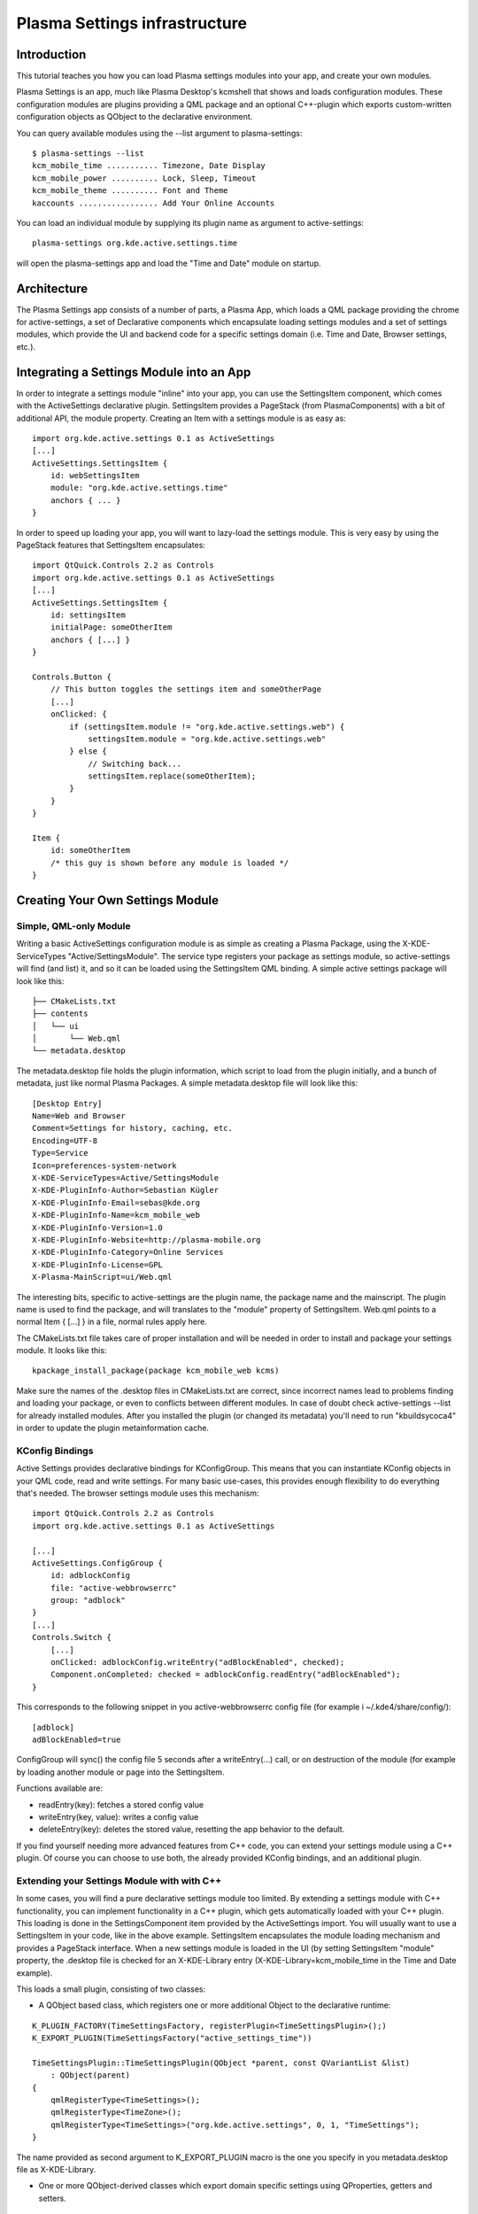 Plasma Settings infrastructure
==============================

Introduction
~~~~~~~~~~~~

This tutorial teaches you how you can load Plasma settings modules into
your app, and create your own modules.

Plasma Settings is an app, much like Plasma Desktop's kcmshell that
shows and loads configuration modules. These configuration modules are
plugins providing a QML package and an optional C++-plugin which exports
custom-written configuration objects as QObject to the declarative
environment.

You can query available modules using the --list argument to
plasma-settings:

::

   $ plasma-settings --list
   kcm_mobile_time ........... Timezone, Date Display
   kcm_mobile_power .......... Lock, Sleep, Timeout
   kcm_mobile_theme .......... Font and Theme
   kaccounts ................. Add Your Online Accounts

You can load an individual module by supplying its plugin name as
argument to active-settings:

::

   plasma-settings org.kde.active.settings.time

will open the plasma-settings app and load the "Time and Date" module on
startup.

Architecture
~~~~~~~~~~~~
The Plasma Settings app consists of a number of parts, a Plasma App,
which loads a QML package providing the chrome for active-settings, a
set of Declarative components which encapsulate loading settings modules
and a set of settings modules, which provide the UI and backend code for
a specific settings domain (i.e. Time and Date, Browser settings, etc.).

Integrating a Settings Module into an App
~~~~~~~~~~~~~~~~~~~~~~~~~~~~~~~~~~~~~~~~~

In order to integrate a settings module "inline" into your app, you can
use the SettingsItem component, which comes with the ActiveSettings
declarative plugin. SettingsItem provides a PageStack (from
PlasmaComponents) with a bit of additional API, the module property.
Creating an Item with a settings module is as easy as:

::


   import org.kde.active.settings 0.1 as ActiveSettings
   [...]
   ActiveSettings.SettingsItem {
       id: webSettingsItem
       module: "org.kde.active.settings.time"
       anchors { ... }
   }

In order to speed up loading your app, you will want to lazy-load the
settings module. This is very easy by using the PageStack features that
SettingsItem encapsulates:

::

   import QtQuick.Controls 2.2 as Controls
   import org.kde.active.settings 0.1 as ActiveSettings
   [...]
   ActiveSettings.SettingsItem {
       id: settingsItem
       initialPage: someOtherItem
       anchors { [...] }
   }

   Controls.Button {
       // This button toggles the settings item and someOtherPage
       [...]
       onClicked: {
           if (settingsItem.module != "org.kde.active.settings.web") {
               settingsItem.module = "org.kde.active.settings.web"
           } else {
               // Switching back...
               settingsItem.replace(someOtherItem);
           }
       }
   }

   Item {
       id: someOtherItem
       /* this guy is shown before any module is loaded */
   }

Creating Your Own Settings Module
~~~~~~~~~~~~~~~~~~~~~~~~~~~~~~~~~

Simple, QML-only Module
-----------------------

Writing a basic ActiveSettings configuration module is as simple as
creating a Plasma Package, using the X-KDE-ServiceTypes
"Active/SettingsModule". The service type registers your package as
settings module, so active-settings will find (and list) it, and so it
can be loaded using the SettingsItem QML binding. A simple active
settings package will look like this:

::

   ├── CMakeLists.txt
   ├── contents
   │   └── ui
   │       └── Web.qml
   └── metadata.desktop

The metadata.desktop file holds the plugin information, which script to
load from the plugin initially, and a bunch of metadata, just like
normal Plasma Packages. A simple metadata.desktop file will look like
this:

::

   [Desktop Entry]
   Name=Web and Browser
   Comment=Settings for history, caching, etc.
   Encoding=UTF-8
   Type=Service
   Icon=preferences-system-network
   X-KDE-ServiceTypes=Active/SettingsModule
   X-KDE-PluginInfo-Author=Sebastian Kügler
   X-KDE-PluginInfo-Email=sebas@kde.org
   X-KDE-PluginInfo-Name=kcm_mobile_web
   X-KDE-PluginInfo-Version=1.0
   X-KDE-PluginInfo-Website=http://plasma-mobile.org
   X-KDE-PluginInfo-Category=Online Services
   X-KDE-PluginInfo-License=GPL
   X-Plasma-MainScript=ui/Web.qml

The interesting bits, specific to active-settings are the plugin name,
the package name and the mainscript. The plugin name is used to find the
package, and will translates to the "module" property of SettingsItem.
Web.qml points to a normal Item { [...] } in a file, normal rules apply
here.

The CMakeLists.txt file takes care of proper installation and will be
needed in order to install and package your settings module. It looks
like this:

::

   kpackage_install_package(package kcm_mobile_web kcms)

Make sure the names of the .desktop files in CMakeLists.txt are correct,
since incorrect names lead to problems finding and loading your package,
or even to conflicts between different modules. In case of doubt check
active-settings --list for already installed modules. After you
installed the plugin (or changed its metadata) you'll need to run
"kbuildsycoca4" in order to update the plugin metainformation cache.

KConfig Bindings
----------------

Active Settings provides declarative bindings for KConfigGroup. This
means that you can instantiate KConfig objects in your QML code, read
and write settings. For many basic use-cases, this provides enough
flexibility to do everything that's needed. The browser settings module
uses this mechanism:

::

   import QtQuick.Controls 2.2 as Controls
   import org.kde.active.settings 0.1 as ActiveSettings

   [...]
   ActiveSettings.ConfigGroup {
       id: adblockConfig
       file: "active-webbrowserrc"
       group: "adblock"
   }
   [...]
   Controls.Switch {
       [...]
       onClicked: adblockConfig.writeEntry("adBlockEnabled", checked);
       Component.onCompleted: checked = adblockConfig.readEntry("adBlockEnabled");
   }

This corresponds to the following snippet in you active-webbrowserrc
config file (for example i ~/.kde4/share/config/):

::

   [adblock]
   adBlockEnabled=true

ConfigGroup will sync() the config file 5 seconds after a
writeEntry(...) call, or on destruction of the module (for example by
loading another module or page into the SettingsItem.

Functions available are:

-  readEntry(key): fetches a stored config value
-  writeEntry(key, value): writes a config value
-  deleteEntry(key): deletes the stored value, resetting the app
   behavior to the default.

If you find yourself needing more advanced features from C++ code, you
can extend your settings module using a C++ plugin. Of course you can
choose to use both, the already provided KConfig bindings, and an
additional plugin.

Extending your Settings Module with with C++
--------------------------------------------

In some cases, you will find a pure declarative settings module too
limited. By extending a settings module with C++ functionality, you can
implement functionality in a C++ plugin, which gets automatically loaded
with your C++ plugin. This loading is done in the SettingsComponent item
provided by the ActiveSettings import. You will usually want to use a
SettingsItem in your code, like in the above example. SettingsItem
encapsulates the module loading mechanism and provides a PageStack
interface. When a new settings module is loaded in the UI (by setting
SettingsItem "module" property, the .desktop file is checked for an
X-KDE-Library entry (X-KDE-Library=kcm_mobile_time in the Time and
Date example).

This loads a small plugin, consisting of two classes:

-  A QObject based class, which registers one or more additional Object
   to the declarative runtime:

::

   K_PLUGIN_FACTORY(TimeSettingsFactory, registerPlugin<TimeSettingsPlugin>();)
   K_EXPORT_PLUGIN(TimeSettingsFactory("active_settings_time"))

   TimeSettingsPlugin::TimeSettingsPlugin(QObject *parent, const QVariantList &list)
       : QObject(parent)
   {
       qmlRegisterType<TimeSettings>();
       qmlRegisterType<TimeZone>();
       qmlRegisterType<TimeSettings>("org.kde.active.settings", 0, 1, "TimeSettings");
   }

The name provided as second argument to K_EXPORT_PLUGIN macro is the one
you specify in you metadata.desktop file as X-KDE-Library.

-  One or more QObject-derived classes which export domain specific
   settings using QProperties, getters and setters.

::

   class TimeSettings : public QObject
   {
       Q_OBJECT

       [...]
       Q_PROPERTY(bool twentyFour READ twentyFour WRITE setTwentyFour NOTIFY twentyFourChanged)

   public:
       TimeSettings();
       virtual ~TimeSettings();

       [...]
       bool twentyFour();

   public slots:
       [...]
       void setTwentyFour(bool t);

   signals:
       [...]
       void twentyFourChanged();

   private:
       TimeSettingsPrivate* d;
   };

The types are basically reimplemented QObjects, which expose settings to
the QML parts of your settings module. `Qt's
documentation <http://doc.qt.nokia.com/4.8-snapshot/qml-extending.html>`__
has more information on how this works exactly.

In your declarative code, you can then import and instantiate these
objects.

::

   import org.kde.active.settings 0.1

   TimeSettings {
       id: timeSettings
   }

   [...]

   PlasmaComponents.Switch {
       id: twentyFourSwitch
       checked: timeSettings.twentyFour
       onClicked : timeSettings.twentyFour = checked
   }

You will typically want to put code for reading the property in the ctor
or getter, and code for writing options, or updating other parts of the
UI, but of course more complex constructions are also entirely possible,
since the settings plugins can basically provide any kind of QML
extensions. When writing to configuration files, you should not forget
to sync(); your KConfigObject, and to make sure that apps pick up the
changed setting, for example by monitoring the configuration file for
changes (watch for the "created()" signal, not for the changed signal,
as KConfig doesn't directly write to the config file, but to a temorary
file and then atomically moves them.) The plugin has minimal build
dependencies, so that providing a settings plugin along with your app is
very easy.

You can have a look into the
`modules <https://invent.kde.org/kde/plasma-settings/tree/master/modules>`__
directory of Plasma Settings to get some inspiration, or a functioning
base for modules to play around with.
